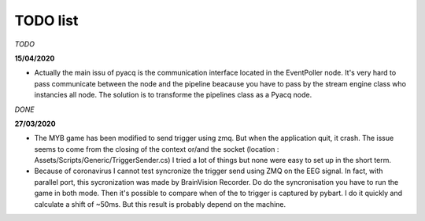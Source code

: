 TODO list
=========

*TODO*

**15/04/2020**

- Actually the main issu of pyacq is the communication interface located in the
  EventPoller node. It's very hard to pass communicate between the node and the
  pipeline beacause you have to pass by the stream engine class who  instancies
  all node. The solution is to transforme the pipelines class as a Pyacq node.

*DONE*

**27/03/2020**

- The MYB game has been modified to send trigger using zmq. But when the
  application quit, it crash. The issue seems to come from the closing of the
  context or/and the socket (location : Assets/Scripts/Generic/TriggerSender.cs)
  I tried a lot of things but none were easy to set up in the short term.
- Because of coronavirus I cannot test syncronize the trigger send using ZMQ on
  the EEG signal. In fact, with parallel port, this sycronization was made by
  BrainVision Recorder. Do do the syncronisation you have to run the game in
  both mode. Then it's possible to compare when of the to trigger is captured
  by pybart. I do it quickly and calculate a shift of ~50ms. But this result is
  probably depend on the machine.

